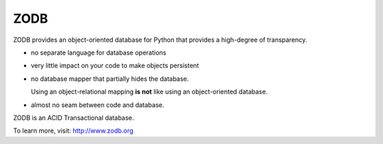 ====
ZODB
====

ZODB provides an object-oriented database for Python that provides a
high-degree of transparency.

- no separate language for database operations

- very little impact on your code to make objects persistent

- no database mapper that partially hides the database.

  Using an object-relational mapping **is not** like using an
  object-oriented database.

- almost no seam between code and database.

ZODB is an ACID Transactional database.

To learn more, visit: http://www.zodb.org
